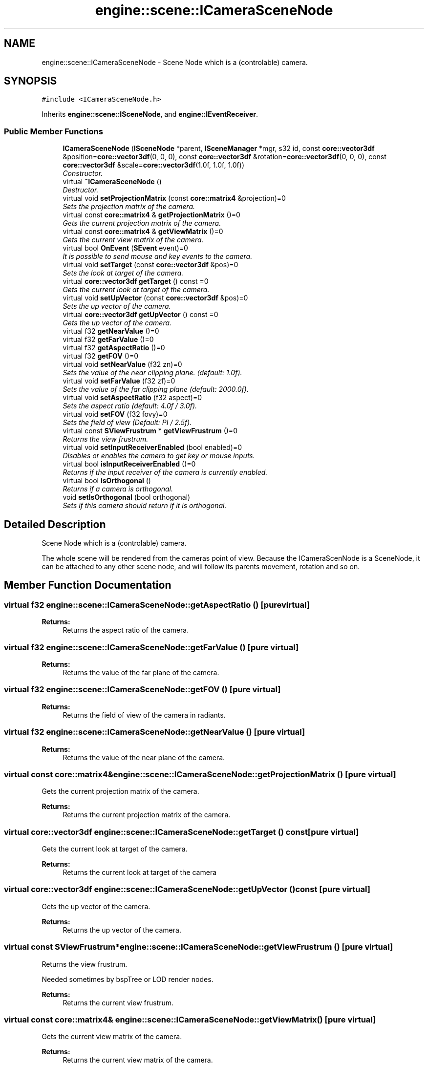 .TH "engine::scene::ICameraSceneNode" 3 "29 Jul 2006" "LTE 3D Engine" \" -*- nroff -*-
.ad l
.nh
.SH NAME
engine::scene::ICameraSceneNode \- Scene Node which is a (controlable) camera.  

.PP
.SH SYNOPSIS
.br
.PP
\fC#include <ICameraSceneNode.h>\fP
.PP
Inherits \fBengine::scene::ISceneNode\fP, and \fBengine::IEventReceiver\fP.
.PP
.SS "Public Member Functions"

.in +1c
.ti -1c
.RI "\fBICameraSceneNode\fP (\fBISceneNode\fP *parent, \fBISceneManager\fP *mgr, s32 id, const \fBcore::vector3df\fP &position=\fBcore::vector3df\fP(0, 0, 0), const \fBcore::vector3df\fP &rotation=\fBcore::vector3df\fP(0, 0, 0), const \fBcore::vector3df\fP &scale=\fBcore::vector3df\fP(1.0f, 1.0f, 1.0f))"
.br
.RI "\fIConstructor. \fP"
.ti -1c
.RI "virtual \fB~ICameraSceneNode\fP ()"
.br
.RI "\fIDestructor. \fP"
.ti -1c
.RI "virtual void \fBsetProjectionMatrix\fP (const \fBcore::matrix4\fP &projection)=0"
.br
.RI "\fISets the projection matrix of the camera. \fP"
.ti -1c
.RI "virtual const \fBcore::matrix4\fP & \fBgetProjectionMatrix\fP ()=0"
.br
.RI "\fIGets the current projection matrix of the camera. \fP"
.ti -1c
.RI "virtual const \fBcore::matrix4\fP & \fBgetViewMatrix\fP ()=0"
.br
.RI "\fIGets the current view matrix of the camera. \fP"
.ti -1c
.RI "virtual bool \fBOnEvent\fP (\fBSEvent\fP event)=0"
.br
.RI "\fIIt is possible to send mouse and key events to the camera. \fP"
.ti -1c
.RI "virtual void \fBsetTarget\fP (const \fBcore::vector3df\fP &pos)=0"
.br
.RI "\fISets the look at target of the camera. \fP"
.ti -1c
.RI "virtual \fBcore::vector3df\fP \fBgetTarget\fP () const =0"
.br
.RI "\fIGets the current look at target of the camera. \fP"
.ti -1c
.RI "virtual void \fBsetUpVector\fP (const \fBcore::vector3df\fP &pos)=0"
.br
.RI "\fISets the up vector of the camera. \fP"
.ti -1c
.RI "virtual \fBcore::vector3df\fP \fBgetUpVector\fP () const =0"
.br
.RI "\fIGets the up vector of the camera. \fP"
.ti -1c
.RI "virtual f32 \fBgetNearValue\fP ()=0"
.br
.ti -1c
.RI "virtual f32 \fBgetFarValue\fP ()=0"
.br
.ti -1c
.RI "virtual f32 \fBgetAspectRatio\fP ()=0"
.br
.ti -1c
.RI "virtual f32 \fBgetFOV\fP ()=0"
.br
.ti -1c
.RI "virtual void \fBsetNearValue\fP (f32 zn)=0"
.br
.RI "\fISets the value of the near clipping plane. (default: 1.0f). \fP"
.ti -1c
.RI "virtual void \fBsetFarValue\fP (f32 zf)=0"
.br
.RI "\fISets the value of the far clipping plane (default: 2000.0f). \fP"
.ti -1c
.RI "virtual void \fBsetAspectRatio\fP (f32 aspect)=0"
.br
.RI "\fISets the aspect ratio (default: 4.0f / 3.0f). \fP"
.ti -1c
.RI "virtual void \fBsetFOV\fP (f32 fovy)=0"
.br
.RI "\fISets the field of view (Default: PI / 2.5f). \fP"
.ti -1c
.RI "virtual const \fBSViewFrustrum\fP * \fBgetViewFrustrum\fP ()=0"
.br
.RI "\fIReturns the view frustrum. \fP"
.ti -1c
.RI "virtual void \fBsetInputReceiverEnabled\fP (bool enabled)=0"
.br
.RI "\fIDisables or enables the camera to get key or mouse inputs. \fP"
.ti -1c
.RI "virtual bool \fBisInputReceiverEnabled\fP ()=0"
.br
.RI "\fIReturns if the input receiver of the camera is currently enabled. \fP"
.ti -1c
.RI "virtual bool \fBisOrthogonal\fP ()"
.br
.RI "\fIReturns if a camera is orthogonal. \fP"
.ti -1c
.RI "void \fBsetIsOrthogonal\fP (bool orthogonal)"
.br
.RI "\fISets if this camera should return if it is orthogonal. \fP"
.in -1c
.SH "Detailed Description"
.PP 
Scene Node which is a (controlable) camera. 

The whole scene will be rendered from the cameras point of view. Because the ICameraScenNode is a SceneNode, it can be attached to any other scene node, and will follow its parents movement, rotation and so on. 
.PP
.SH "Member Function Documentation"
.PP 
.SS "virtual f32 engine::scene::ICameraSceneNode::getAspectRatio ()\fC [pure virtual]\fP"
.PP
\fBReturns:\fP
.RS 4
Returns the aspect ratio of the camera. 
.RE
.PP

.SS "virtual f32 engine::scene::ICameraSceneNode::getFarValue ()\fC [pure virtual]\fP"
.PP
\fBReturns:\fP
.RS 4
Returns the value of the far plane of the camera. 
.RE
.PP

.SS "virtual f32 engine::scene::ICameraSceneNode::getFOV ()\fC [pure virtual]\fP"
.PP
\fBReturns:\fP
.RS 4
Returns the field of view of the camera in radiants. 
.RE
.PP

.SS "virtual f32 engine::scene::ICameraSceneNode::getNearValue ()\fC [pure virtual]\fP"
.PP
\fBReturns:\fP
.RS 4
Returns the value of the near plane of the camera. 
.RE
.PP

.SS "virtual const \fBcore::matrix4\fP& engine::scene::ICameraSceneNode::getProjectionMatrix ()\fC [pure virtual]\fP"
.PP
Gets the current projection matrix of the camera. 
.PP
\fBReturns:\fP
.RS 4
Returns the current projection matrix of the camera. 
.RE
.PP

.SS "virtual \fBcore::vector3df\fP engine::scene::ICameraSceneNode::getTarget () const\fC [pure virtual]\fP"
.PP
Gets the current look at target of the camera. 
.PP
\fBReturns:\fP
.RS 4
Returns the current look at target of the camera 
.RE
.PP

.SS "virtual \fBcore::vector3df\fP engine::scene::ICameraSceneNode::getUpVector () const\fC [pure virtual]\fP"
.PP
Gets the up vector of the camera. 
.PP
\fBReturns:\fP
.RS 4
Returns the up vector of the camera. 
.RE
.PP

.SS "virtual const \fBSViewFrustrum\fP* engine::scene::ICameraSceneNode::getViewFrustrum ()\fC [pure virtual]\fP"
.PP
Returns the view frustrum. 
.PP
Needed sometimes by bspTree or LOD render nodes. 
.PP
\fBReturns:\fP
.RS 4
Returns the current view frustrum. 
.RE
.PP

.SS "virtual const \fBcore::matrix4\fP& engine::scene::ICameraSceneNode::getViewMatrix ()\fC [pure virtual]\fP"
.PP
Gets the current view matrix of the camera. 
.PP
\fBReturns:\fP
.RS 4
Returns the current view matrix of the camera. 
.RE
.PP

.SS "virtual bool engine::scene::ICameraSceneNode::isOrthogonal ()\fC [inline, virtual]\fP"
.PP
Returns if a camera is orthogonal. 
.PP
This setting does not change anything of the view or projection matrix. However it influences how collision detection and picking is done with this camera. 
.SS "virtual bool engine::scene::ICameraSceneNode::OnEvent (\fBSEvent\fP event)\fC [pure virtual]\fP"
.PP
It is possible to send mouse and key events to the camera. 
.PP
Most cameras may ignore this input, but camera scene nodes which are created for example with ISceneManager::addMayaCameraSceneNode or ISceneManager::addMeshViewerCameraSceneNode, may want to get this input for changing their position, look at target or whatever. 
.PP
Implements \fBengine::IEventReceiver\fP.
.SS "virtual void engine::scene::ICameraSceneNode::setAspectRatio (f32 aspect)\fC [pure virtual]\fP"
.PP
Sets the aspect ratio (default: 4.0f / 3.0f). 
.PP
\fBParameters:\fP
.RS 4
\fIaspect,:\fP New aspect ratio. 
.RE
.PP

.SS "virtual void engine::scene::ICameraSceneNode::setFarValue (f32 zf)\fC [pure virtual]\fP"
.PP
Sets the value of the far clipping plane (default: 2000.0f). 
.PP
\fBParameters:\fP
.RS 4
\fIzf,:\fP New z far value. 
.RE
.PP

.SS "virtual void engine::scene::ICameraSceneNode::setFOV (f32 fovy)\fC [pure virtual]\fP"
.PP
Sets the field of view (Default: PI / 2.5f). 
.PP
\fBParameters:\fP
.RS 4
\fIfovy,:\fP New field of view in radiants. 
.RE
.PP

.SS "virtual void engine::scene::ICameraSceneNode::setInputReceiverEnabled (bool enabled)\fC [pure virtual]\fP"
.PP
Disables or enables the camera to get key or mouse inputs. 
.PP
If this is set to true, the camera will respond to key inputs otherwise not. 
.SS "void engine::scene::ICameraSceneNode::setIsOrthogonal (bool orthogonal)\fC [inline]\fP"
.PP
Sets if this camera should return if it is orthogonal. 
.PP
This setting does not change anything of the view or projection matrix. However it influences how collision detection and picking is done with this camera. 
.SS "virtual void engine::scene::ICameraSceneNode::setNearValue (f32 zn)\fC [pure virtual]\fP"
.PP
Sets the value of the near clipping plane. (default: 1.0f). 
.PP
\fBParameters:\fP
.RS 4
\fIzn,:\fP New z near value. 
.RE
.PP

.SS "virtual void engine::scene::ICameraSceneNode::setProjectionMatrix (const \fBcore::matrix4\fP & projection)\fC [pure virtual]\fP"
.PP
Sets the projection matrix of the camera. 
.PP
The \fBcore::matrix4\fP class has some methods to build a projection matrix. e.g: \fBcore::matrix4::buildProjectionMatrixPerspectiveFovLH\fP. Note that the matrix will only stay as set by this method until one of the following Methods are called: setNearValue, setFarValue, setAspectRatio, setFOV. 
.PP
\fBParameters:\fP
.RS 4
\fIprojection,:\fP The new projection matrix of the camera. 
.RE
.PP

.SS "virtual void engine::scene::ICameraSceneNode::setTarget (const \fBcore::vector3df\fP & pos)\fC [pure virtual]\fP"
.PP
Sets the look at target of the camera. 
.PP
\fBParameters:\fP
.RS 4
\fIpos,:\fP Look at target of the camera. 
.RE
.PP

.SS "virtual void engine::scene::ICameraSceneNode::setUpVector (const \fBcore::vector3df\fP & pos)\fC [pure virtual]\fP"
.PP
Sets the up vector of the camera. 
.PP
\fBParameters:\fP
.RS 4
\fIpos,:\fP New upvector of the camera. 
.RE
.PP


.SH "Author"
.PP 
Generated automatically by Doxygen for LTE 3D Engine from the source code.
